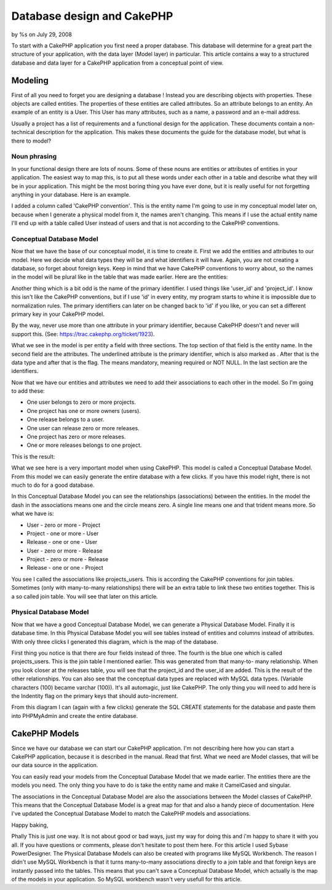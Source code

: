

Database design and CakePHP
===========================

by %s on July 29, 2008

To start with a CakePHP application you first need a proper database.
This database will determine for a great part the structure of your
application, with the data layer (Model layer) in particular. This
article contains a way to a structured database and data layer for a
CakePHP application from a conceptual point of view.


Modeling
````````
First of all you need to forget you are designing a database ! Instead
you are describing objects with properties. These objects are called
entities. The properties of these entities are called attributes. So
an attribute belongs to an entity. An example of an entity is a User.
This User has many attributes, such as a name, a password and an
e-mail address.

Usually a project has a list of requirements and a functional design
for the application. These documents contain a non-technical
description for the application. This makes these documents the guide
for the database model, but what is there to model?


Noun phrasing
+++++++++++++
In your functional design there are lots of nouns. Some of these nouns
are entities or attributes of entities in your application. The
easiest way to map this, is to put all these words under each other in
a table and describe what they will be in your application. This might
be the most boring thing you have ever done, but it is really useful
for not forgetting anything in your database. Here is an example.

I added a column called 'CakePHP convention'. This is the entity name
I'm going to use in my conceptual model later on, because when I
generate a physical model from it, the names aren't changing. This
means if I use the actual entity name I'll end up with a table called
User instead of users and that is not according to the CakePHP
conventions.


Conceptual Database Model
+++++++++++++++++++++++++
Now that we have the base of our conceptual model, it is time to
create it. First we add the entities and attributes to our model. Here
we decide what data types they will be and what identifiers it will
have. Again, you are not creating a database, so forget about foreign
keys. Keep in mind that we have CakePHP conventions to worry about, so
the names in the model will be plural like in the table that was made
earlier. Here are the entities:

Another thing which is a bit odd is the name of the primary
identifier. I used things like 'user_id' and 'project_id'. I know
this isn't like the CakePHP conventions, but if I use 'id' in every
entity, my program starts to whine it is impossible due to
normalization rules. The primary identifiers can later on be changed
back to 'id' if you like, or you can set a different primary key in
your CakePHP model.

By the way, never use more than one attribute in your primary
identifier, because CakePHP doesn't and never will support this. (See:
`https://trac.cakephp.org/ticket/1923`_).

What we see in the model is per entity a field with three sections.
The top section of that field is the entity name. In the second field
are the attributes. The underlined attribute is the primary
identifier, which is also marked as . After that is the data type and
after that is the flag. The means mandatory, meaning required or NOT
NULL. In the last section are the identifiers.

Now that we have our entities and attributes we need to add their
associations to each other in the model. So I'm going to add these:


+ One user belongs to zero or more projects.
+ One project has one or more owners (users).
+ One release belongs to a user.
+ One user can release zero or more releases.
+ One project has zero or more releases.
+ One or more releases belongs to one project.

This is the result:

What we see here is a very important model when using CakePHP. This
model is called a Conceptual Database Model. From this model we can
easily generate the entire database with a few clicks. If you have
this model right, there is not much to do for a good database.

In this Conceptual Database Model you can see the relationships
(associations) between the entities. In the model the dash in the
associations means one and the circle means zero. A single line means
one and that trident means more. So what we have is:


+ User - zero or more - Project
+ Project - one or more - User
+ Release - one or one - User
+ User - zero or more - Release
+ Project - zero or more - Release
+ Release - one or one - Project

You see I called the associations like projects_users. This is
according the CakePHP conventions for join tables. Sometimes (only
with many-to-many relationships) there will be an extra table to link
these two entities together. This is a so called join table. You will
see that later on this article.


Physical Database Model
+++++++++++++++++++++++
Now that we have a good Conceptual Database Model, we can generate a
Physical Database Model. Finally it is database time. In this Physical
Database Model you will see tables instead of entities and columns
instead of attributes. With only three clicks I generated this
diagram, which is the map of the database.

First thing you notice is that there are four fields instead of three.
The fourth is the blue one which is called projects_users. This is the
join table I mentioned earlier. This was generated from that many-to-
many relationship. When you look closer at the releases table, you
will see that the project_id and the user_id are added. This is the
result of the other relationships. You can also see that the
conceptual data types are replaced with MySQL data types. (Variable
characters (100) became varchar (100)). It's all automagic, just like
CakePHP. The only thing you will need to add here is the Indentity
flag on the primary keys that should auto-increment.

From this diagram I can (again with a few clicks) generate the SQL
CREATE statements for the database and paste them into PHPMyAdmin and
create the entire database.


CakePHP Models
``````````````
Since we have our database we can start our CakePHP application. I'm
not describing here how you can start a CakePHP application, because
it is described in the manual. Read that first. What we need are Model
classes, that will be our data source in the application.

You can easily read your models from the Conceptual Database Model
that we made earlier. The entities there are the models you need. The
only thing you have to do is take the entity name and make it
CamelCased and singular.

The associations in the Conceptual Database Model are also the
associations between the Model classes of CakePHP. This means that the
Conceptual Database Model is a great map for that and also a handy
piece of documentation. Here I've updated the Conceptual Database
Model to match the CakePHP models and associations.

Happy baking,

Phally
This is just one way. It is not about good or bad ways, just my way
for doing this and i'm happy to share it with you all. If you have
questions or comments, please don't hesitate to post them here.
For this article I used Sybase PowerDesigner. The Physical Database
Models can also be created with programs like MySQL Workbench. The
reason I didn't use MySQL Workbench is that it turns many-to-many
associations directly to a join table and that foreign keys are
instantly passed into the tables. This means that you can't save a
Conceptual Database Model, which actually is the map of the models in
your application. So MySQL workbench wasn't very usefull for this
article.

.. _https://trac.cakephp.org/ticket/1923: https://trac.cakephp.org/ticket/1923
.. meta::
    :title: Database design and CakePHP
    :description: CakePHP Article related to database,tutorial,phally,Tutorials
    :keywords: database,tutorial,phally,Tutorials
    :copyright: Copyright 2008 
    :category: tutorials

